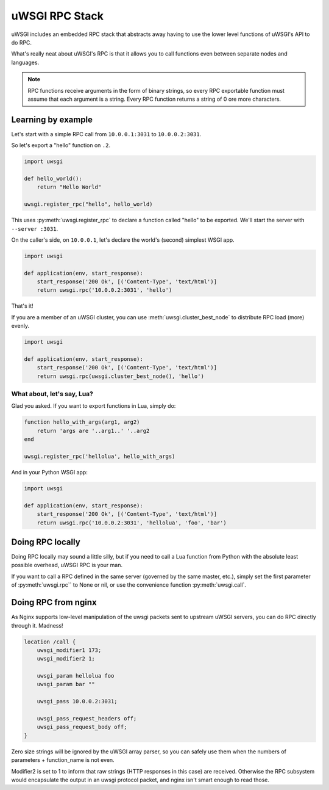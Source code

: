 uWSGI RPC Stack
===============

uWSGI includes an embedded RPC stack that abstracts away having to use the lower level functions of uWSGI's API to do RPC.

What's really neat about uWSGI's RPC is that it allows you to call functions even between separate nodes and languages.

.. note:: RPC functions receive arguments in the form of binary strings, so every RPC exportable function must assume that each argument is a string. Every RPC function returns a string of 0 ore more characters.

Learning by example
-------------------

Let's start with a simple RPC call from ``10.0.0.1:3031`` to ``10.0.0.2:3031``.

So let's export a "hello" function on ``.2``.

.. code-block:: py

    import uwsgi
    
    def hello_world():
        return "Hello World"
    
    uwsgi.register_rpc("hello", hello_world)

This uses :py:meth:`uwsgi.register_rpc` to declare a function called "hello" to be exported. We'll start the server with ``--server :3031``.

On the caller's side, on ``10.0.0.1``, let's declare the world's (second) simplest WSGI app.

.. code-block:: py

    import uwsgi
    
    def application(env, start_response):
        start_response('200 Ok', [('Content-Type', 'text/html')]
        return uwsgi.rpc('10.0.0.2:3031', 'hello')

That's it!

If you are a member of an uWSGI cluster, you can use :meth:`uwsgi.cluster_best_node` to distribute RPC load (more) evenly.

.. code-block:: py

    import uwsgi
    
    def application(env, start_response):
        start_response('200 Ok', [('Content-Type', 'text/html')]
        return uwsgi.rpc(uwsgi.cluster_best_node(), 'hello')

What about, let's say, Lua? 
^^^^^^^^^^^^^^^^^^^^^^^^^^^

Glad you asked. If you want to export functions in Lua, simply do:

.. code-block:: lua

    function hello_with_args(arg1, arg2)
        return 'args are '..arg1..' '..arg2
    end
    
    uwsgi.register_rpc('hellolua', hello_with_args)

And in your Python WSGI app:

.. code-block:: py

    import uwsgi
    
    def application(env, start_response):
        start_response('200 Ok', [('Content-Type', 'text/html')]
        return uwsgi.rpc('10.0.0.2:3031', 'hellolua', 'foo', 'bar')


Doing RPC locally
-----------------

Doing RPC locally may sound a little silly, but if you need to call a Lua function from Python with the absolute least possible overhead, uWSGI RPC is your man.

If you want to call a RPC defined in the same server (governed by the same master, etc.), simply set the first parameter of :py:meth:`uwsgi.rpc`` to None or nil, or use the convenience function :py:meth:`uwsgi.call`.


Doing RPC from nginx
--------------------

As Nginx supports low-level manipulation of the uwsgi packets sent to upstream uWSGI servers, you can do RPC directly through it. Madness!

.. code-block:: nginx

    location /call {
        uwsgi_modifier1 173;
        uwsgi_modifier2 1;
        
        uwsgi_param hellolua foo
        uwsgi_param bar ""
    
        uwsgi_pass 10.0.0.2:3031;
    
        uwsgi_pass_request_headers off;
        uwsgi_pass_request_body off;
    }

Zero size strings will be ignored by the uWSGI array parser, so you can safely use them when the numbers of parameters + function_name is not even. 

Modifier2 is set to 1 to inform that raw strings (HTTP responses in this case) are received. Otherwise the RPC subsystem would encapsulate the output in an uwsgi protocol packet, and nginx isn't smart enough to read those.